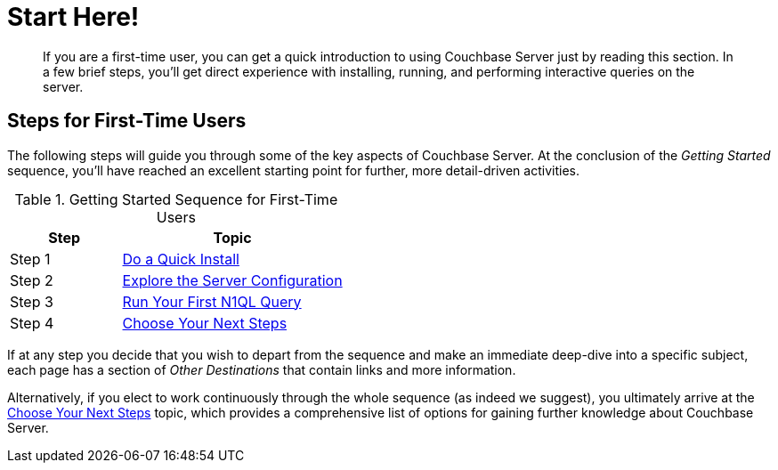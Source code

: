 = Start Here!

[abstract]
If you are a first-time user, you can get a quick introduction to using Couchbase Server just by reading this section.
In a few brief steps, you'll get direct experience with installing, running, and performing interactive queries on the server.

[#initialize-cluster-web-console]
== Steps for First-Time Users

The following steps will guide you through some of the key aspects of Couchbase Server.
At the conclusion of the _Getting Started_ sequence, you'll have reached an excellent starting point for further, more detail-driven activities.

.Getting Started Sequence for First-Time Users
[cols="1,2"]
|===
| Step | Topic

| Step 1
| xref:do-a-quick-install.adoc[Do a Quick Install]

| Step 2
| xref:look-at-the-results.adoc[Explore the Server Configuration]

| Step 3
| xref:try-a-query.adoc[Run Your First N1QL Query]

| Step 4
| xref:choose-your-next-steps.adoc[Choose Your Next Steps]
|===

If at any step you decide that you wish to depart from the sequence and make an immediate deep-dive into a specific subject, each page has a section of _Other Destinations_ that contain links and more information.

Alternatively, if you elect to work continuously through the whole sequence (as indeed we suggest), you ultimately arrive at the xref:choose-your-next-steps.adoc[Choose Your Next Steps] topic, which provides a comprehensive list of options for gaining further knowledge about Couchbase Server.
